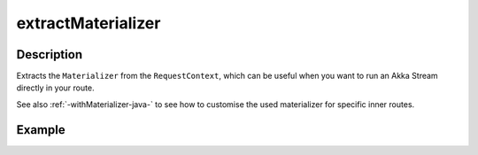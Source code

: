 .. _-extractMaterializer-java-:

extractMaterializer
===================

Description
-----------

Extracts the ``Materializer`` from the ``RequestContext``, which can be useful when you want to run an
Akka Stream directly in your route.

See also :ref:`-withMaterializer-java-` to see how to customise the used materializer for specific inner routes.

Example
-------

.. includecode:: ../../../../../../../test/java/docs/http/javadsl/server/directives/BasicDirectivesExamplesTest.java#extractMaterializer
